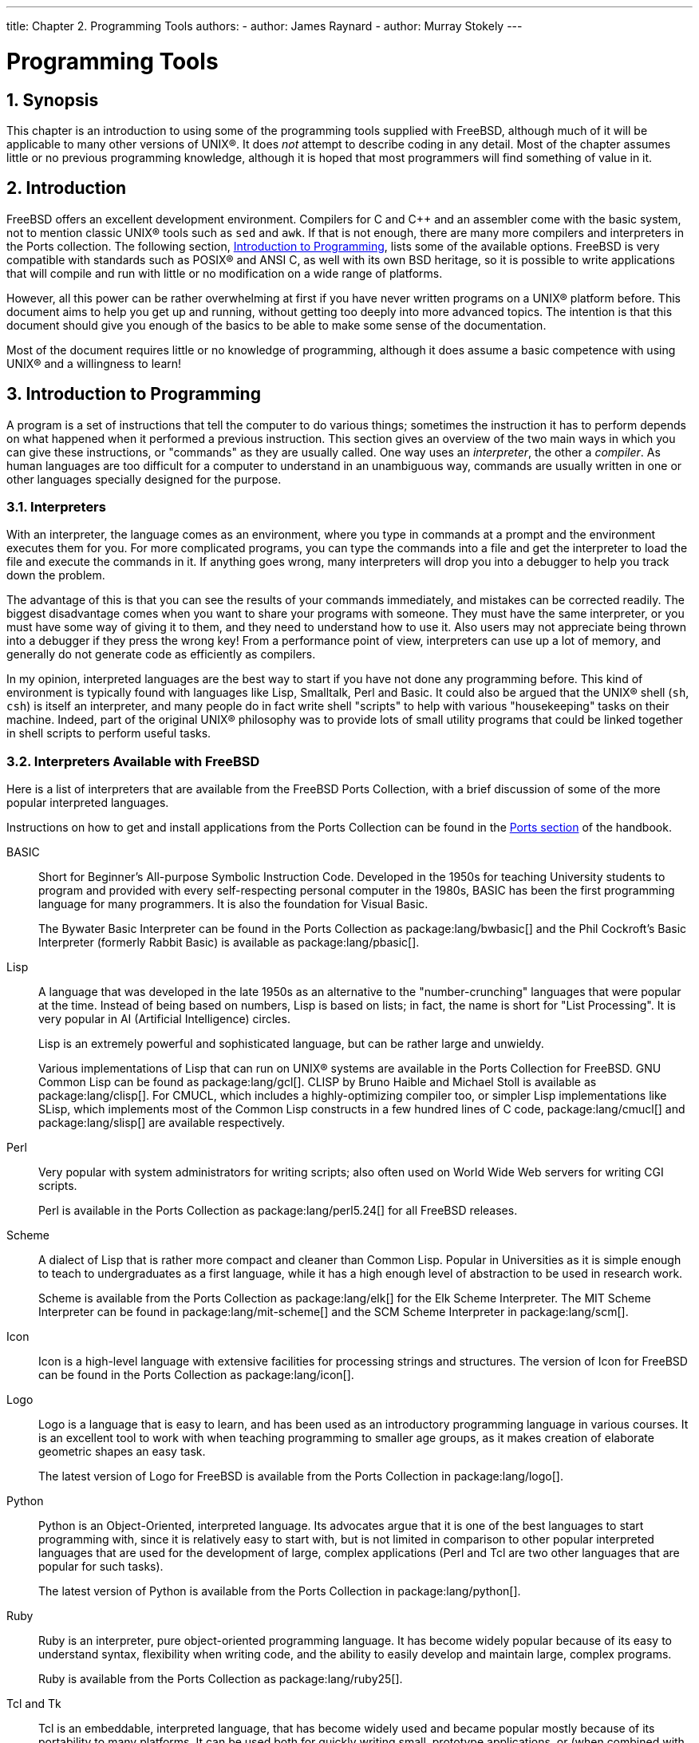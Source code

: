 ---
title: Chapter 2. Programming Tools
authors:
  - author: James Raynard
  - author: Murray Stokely
---

[[tools]]
= Programming Tools
:doctype: book
:toc: macro
:toclevels: 1
:icons: font
:sectnums:
:sectnumlevels: 5
:source-highlighter: rouge
:experimental:
:skip-front-matter:
:figure-caption: Figure
:xrefstyle: basic
:relfileprefix: ../
:outfilesuffix:

:c-plus-plus-command: c++
:clang-plus-plus-command: clang++

[[tools-synopsis]]
[.title]
== Synopsis

This chapter is an introduction to using some of the programming tools supplied with FreeBSD, although much of it will be applicable to many other versions of UNIX(R). It does _not_ attempt to describe coding in any detail. Most of the chapter assumes little or no previous programming knowledge, although it is hoped that most programmers will find something of value in it.

[[tools-intro]]
[.title]
== Introduction

FreeBSD offers an excellent development environment. Compilers for C and C++ and an assembler come with the basic system, not to mention classic UNIX(R) tools such as `sed` and `awk`. If that is not enough, there are many more compilers and interpreters in the Ports collection. The following section, <<tools-programming,Introduction to Programming>>, lists some of the available options. FreeBSD is very compatible with standards such as POSIX(R) and ANSI C, as well with its own BSD heritage, so it is possible to write applications that will compile and run with little or no modification on a wide range of platforms.

However, all this power can be rather overwhelming at first if you have never written programs on a UNIX(R) platform before. This document aims to help you get up and running, without getting too deeply into more advanced topics. The intention is that this document should give you enough of the basics to be able to make some sense of the documentation.

Most of the document requires little or no knowledge of programming, although it does assume a basic competence with using UNIX(R) and a willingness to learn!

[[tools-programming]]
[.title]
== Introduction to Programming

A program is a set of instructions that tell the computer to do various things; sometimes the instruction it has to perform depends on what happened when it performed a previous instruction. This section gives an overview of the two main ways in which you can give these instructions, or "commands" as they are usually called. One way uses an _interpreter_, the other a _compiler_. As human languages are too difficult for a computer to understand in an unambiguous way, commands are usually written in one or other languages specially designed for the purpose.

[.title]
=== Interpreters

With an interpreter, the language comes as an environment, where you type in commands at a prompt and the environment executes them for you. For more complicated programs, you can type the commands into a file and get the interpreter to load the file and execute the commands in it. If anything goes wrong, many interpreters will drop you into a debugger to help you track down the problem.

The advantage of this is that you can see the results of your commands immediately, and mistakes can be corrected readily. The biggest disadvantage comes when you want to share your programs with someone. They must have the same interpreter, or you must have some way of giving it to them, and they need to understand how to use it. Also users may not appreciate being thrown into a debugger if they press the wrong key! From a performance point of view, interpreters can use up a lot of memory, and generally do not generate code as efficiently as compilers.

In my opinion, interpreted languages are the best way to start if you have not done any programming before. This kind of environment is typically found with languages like Lisp, Smalltalk, Perl and Basic. It could also be argued that the UNIX(R) shell (`sh`, `csh`) is itself an interpreter, and many people do in fact write shell "scripts" to help with various "housekeeping" tasks on their machine. Indeed, part of the original UNIX(R) philosophy was to provide lots of small utility programs that could be linked together in shell scripts to perform useful tasks.

[.title]
=== Interpreters Available with FreeBSD

Here is a list of interpreters that are available from the FreeBSD Ports Collection, with a brief discussion of some of the more popular interpreted languages.

Instructions on how to get and install applications from the Ports Collection can be found in the link:{handbook}#ports-using/[Ports section] of the handbook.

BASIC::
Short for Beginner's All-purpose Symbolic Instruction Code. Developed in the 1950s for teaching University students to program and provided with every self-respecting personal computer in the 1980s, BASIC has been the first programming language for many programmers. It is also the foundation for Visual Basic.
+
The Bywater Basic Interpreter can be found in the Ports Collection as package:lang/bwbasic[] and the Phil Cockroft's Basic Interpreter (formerly Rabbit Basic) is available as package:lang/pbasic[].

Lisp::
A language that was developed in the late 1950s as an alternative to the "number-crunching" languages that were popular at the time. Instead of being based on numbers, Lisp is based on lists; in fact, the name is short for "List Processing". It is very popular in AI (Artificial Intelligence) circles.
+
Lisp is an extremely powerful and sophisticated language, but can be rather large and unwieldy.
+
Various implementations of Lisp that can run on UNIX(R) systems are available in the Ports Collection for FreeBSD. GNU Common Lisp can be found as package:lang/gcl[]. CLISP by Bruno Haible and Michael Stoll is available as package:lang/clisp[]. For CMUCL, which includes a highly-optimizing compiler too, or simpler Lisp implementations like SLisp, which implements most of the Common Lisp constructs in a few hundred lines of C code, package:lang/cmucl[] and package:lang/slisp[] are available respectively.

Perl::
Very popular with system administrators for writing scripts; also often used on World Wide Web servers for writing CGI scripts.
+
Perl is available in the Ports Collection as package:lang/perl5.24[] for all FreeBSD releases.

Scheme::
A dialect of Lisp that is rather more compact and cleaner than Common Lisp. Popular in Universities as it is simple enough to teach to undergraduates as a first language, while it has a high enough level of abstraction to be used in research work.
+
Scheme is available from the Ports Collection as package:lang/elk[] for the Elk Scheme Interpreter. The MIT Scheme Interpreter can be found in package:lang/mit-scheme[] and the SCM Scheme Interpreter in package:lang/scm[].

Icon::
Icon is a high-level language with extensive facilities for processing strings and structures. The version of Icon for FreeBSD can be found in the Ports Collection as package:lang/icon[].

Logo::
Logo is a language that is easy to learn, and has been used as an introductory programming language in various courses. It is an excellent tool to work with when teaching programming to smaller age groups, as it makes creation of elaborate geometric shapes an easy task.
+
The latest version of Logo for FreeBSD is available from the Ports Collection in package:lang/logo[].

Python::
Python is an Object-Oriented, interpreted language. Its advocates argue that it is one of the best languages to start programming with, since it is relatively easy to start with, but is not limited in comparison to other popular interpreted languages that are used for the development of large, complex applications (Perl and Tcl are two other languages that are popular for such tasks).
+
The latest version of Python is available from the Ports Collection in package:lang/python[].

Ruby::
Ruby is an interpreter, pure object-oriented programming language. It has become widely popular because of its easy to understand syntax, flexibility when writing code, and the ability to easily develop and maintain large, complex programs.
+
Ruby is available from the Ports Collection as package:lang/ruby25[].

Tcl and Tk::
Tcl is an embeddable, interpreted language, that has become widely used and became popular mostly because of its portability to many platforms. It can be used both for quickly writing small, prototype applications, or (when combined with Tk, a GUI toolkit) fully-fledged, featureful programs.
+
Various versions of Tcl are available as ports for FreeBSD. The latest version, Tcl 8.5, can be found in package:lang/tcl87[].

[.title]
=== Compilers

Compilers are rather different. First of all, you write your code in a file (or files) using an editor. You then run the compiler and see if it accepts your program. If it did not compile, grit your teeth and go back to the editor; if it did compile and gave you a program, you can run it either at a shell command prompt or in a debugger to see if it works properly.footnote:[If you run it in the shell, you may get a core dump.]

Obviously, this is not quite as direct as using an interpreter. However it allows you to do a lot of things which are very difficult or even impossible with an interpreter, such as writing code which interacts closely with the operating system-or even writing your own operating system! It is also useful if you need to write very efficient code, as the compiler can take its time and optimize the code, which would not be acceptable in an interpreter. Moreover, distributing a program written for a compiler is usually more straightforward than one written for an interpreter-you can just give them a copy of the executable, assuming they have the same operating system as you.

As the edit-compile-run-debug cycle is rather tedious when using separate programs, many commercial compiler makers have produced Integrated Development Environments (IDEs for short). FreeBSD does not include an IDE in the base system, but package:devel/kdevelop[] is available in the Ports Collection and many use Emacs for this purpose. Using Emacs as an IDE is discussed in <<emacs>>.

[[tools-compiling]]
[.title]
== Compiling with `cc`

This section deals with the gcc and clang compilers for C and C++, since they come with the FreeBSD base system. Starting with FreeBSD 10.X `clang` is installed as `cc`. The details of producing a program with an interpreter vary considerably between interpreters, and are usually well covered in the documentation and on-line help for the interpreter.

Once you have written your masterpiece, the next step is to convert it into something that will (hopefully!) run on FreeBSD. This usually involves several steps, each of which is done by a separate program.

[.procedure]
. Pre-process your source code to remove comments and do other tricks like expanding macros in C.
. Check the syntax of your code to see if you have obeyed the rules of the language. If you have not, it will complain!
. Convert the source code into assembly language-this is very close to machine code, but still understandable by humans. Allegedly.
. Convert the assembly language into machine code-yep, we are talking bits and bytes, ones and zeros here.
. Check that you have used things like functions and global variables in a consistent way. For example, if you have called a non-existent function, it will complain.
. If you are trying to produce an executable from several source code files, work out how to fit them all together.
. Work out how to produce something that the system's run-time loader will be able to load into memory and run.
. Finally, write the executable on the filesystem.

The word _compiling_ is often used to refer to just steps 1 to 4-the others are referred to as _linking_. Sometimes step 1 is referred to as _pre-processing_ and steps 3-4 as _assembling_.

Fortunately, almost all this detail is hidden from you, as `cc` is a front end that manages calling all these programs with the right arguments for you; simply typing

[source,bash]
....
% cc foobar.c
....

will cause [.filename]#foobar.c# to be compiled by all the steps above. If you have more than one file to compile, just do something like

[source,bash]
....
% cc foo.c bar.c
....

Note that the syntax checking is just that-checking the syntax. It will not check for any logical mistakes you may have made, like putting the program into an infinite loop, or using a bubble sort when you meant to use a binary sort.footnote:[In case you did not know, a binary sort is an efficient way of sorting things into order and a bubble sort is not.]

There are lots and lots of options for `cc`, which are all in the manual page. Here are a few of the most important ones, with examples of how to use them.

`-o _filename_`::
The output name of the file. If you do not use this option, `cc` will produce an executable called [.filename]#a.out#.footnote:[The reasons for this are buried in the mists of history.]
+
[source,bash]
....
% cc foobar.c               executable is a.out
% cc -o foobar foobar.c     executable is foobar
....

`-c`::
Just compile the file, do not link it. Useful for toy programs where you just want to check the syntax, or if you are using a [.filename]#Makefile#.
+
[source,bash]
....
% cc -c foobar.c
....
+
This will produce an _object file_ (not an executable) called [.filename]#foobar.o#. This can be linked together with other object files into an executable.

`-g`::
Create a debug version of the executable. This makes the compiler put information into the executable about which line of which source file corresponds to which function call. A debugger can use this information to show the source code as you step through the program, which is _very_ useful; the disadvantage is that all this extra information makes the program much bigger. Normally, you compile with `-g` while you are developing a program and then compile a "release version" without `-g` when you are satisfied it works properly.
+

[source,bash]
....
% cc -g foobar.c
....
+
This will produce a debug version of the program. footnote:[Note, we did not use the -o flag to specify the executable name, so we will get an executable called a.out. Producing a debug version called foobar is left as an exercise for the reader!]

`-O`::
Create an optimized version of the executable. The compiler performs various clever tricks to try to produce an executable that runs faster than normal. You can add a number after the `-O` to specify a higher level of optimization, but this often exposes bugs in the compiler's optimizer.
+
[source,bash]
....
% cc -O -o foobar foobar.c
....
+
This will produce an optimized version of [.filename]#foobar#.

The following three flags will force `cc` to check that your code complies to the relevant international standard, often referred to as the ANSI standard, though strictly speaking it is an ISO standard.

`-Wall`::
Enable all the warnings which the authors of `cc` believe are worthwhile. Despite the name, it will not enable all the warnings `cc` is capable of.

`-ansi`::
Turn off most, but not all, of the non-ANSI C features provided by `cc`. Despite the name, it does not guarantee strictly that your code will comply to the standard.

`-pedantic`::
Turn off _all_ ``cc``'s non-ANSI C features.

Without these flags, `cc` will allow you to use some of its non-standard extensions to the standard. Some of these are very useful, but will not work with other compilers-in fact, one of the main aims of the standard is to allow people to write code that will work with any compiler on any system. This is known as _portable code_.

Generally, you should try to make your code as portable as possible, as otherwise you may have to completely rewrite the program later to get it to work somewhere else-and who knows what you may be using in a few years time?

[source,bash]
....
% cc -Wall -ansi -pedantic -o foobar foobar.c
....

This will produce an executable [.filename]#foobar# after checking [.filename]#foobar.c# for standard compliance.

`-l__library__`::
Specify a function library to be used at link time.
+
The most common example of this is when compiling a program that uses some of the mathematical functions in C. Unlike most other platforms, these are in a separate library from the standard C one and you have to tell the compiler to add it.
+
The rule is that if the library is called [.filename]#libsomething.a#, you give `cc` the argument `-l__something__`. For example, the math library is [.filename]#libm.a#, so you give `cc` the argument `-lm`. A common "gotcha" with the math library is that it has to be the last library on the command line.
+
[source,bash]
....
% cc -o foobar foobar.c -lm
....
+
This will link the math library functions into [.filename]#foobar#.
+
If you are compiling C++ code, use {c-plus-plus-command}. {c-plus-plus-command} can also be invoked as {clang-plus-plus-command} on FreeBSD.
+
[source,bash]
....
% c++ -o foobar foobar.cc
....
+
This will both produce an executable [.filename]#foobar# from the C++ source file [.filename]#foobar.cc#.

[.title]
=== Common `cc` Queries and Problems

==== I am trying to write a program which uses the sin() function and I get an error like this. What does it mean?

[source,bash]
....
/var/tmp/cc0143941.o: Undefined symbol `_sin' referenced from text segment
....

When using mathematical functions like `sin()`, you have to tell `cc` to link in the math library, like so:

[source,bash]
....
% cc -o foobar foobar.c -lm
....

==== All right, I wrote this simple program to practice using -lm. All it does is raise 2.1 to the power of 6.

[.programlisting]
....
#include <stdio.h>

int main() {
	float f;

	f = pow(2.1, 6);
	printf("2.1 ^ 6 = %f\n", f);
	return 0;
}
....

and I compiled it as:

[source,bash]
....
% cc temp.c -lm
....

like you said I should, but I get this when I run it:

[source,bash]
....
% ./a.out
2.1 ^ 6 = 1023.000000
....

This is not the right answer! What is going on?

When the compiler sees you call a function, it checks if it has already seen a prototype for it. If it has not, it assumes the function returns an int, which is definitely not what you want here.

==== So how do I fix this?

The prototypes for the mathematical functions are in [.filename]#math.h#. If you include this file, the compiler will be able to find the prototype and it will stop doing strange things to your calculation!

[.programlisting]
....
#include <math.h>
#include <stdio.h>

int main() {
...
....

After recompiling it as you did before, run it:

[source,bash]
....
% ./a.out
2.1 ^ 6 = 85.766121
....

If you are using any of the mathematical functions, _always_ include [.filename]#math.h# and remember to link in the math library.

==== I compiled a file called foobar.c and I cannot find an executable called foobar. Where has it gone?

Remember, `cc` will call the executable [.filename]#a.out# unless you tell it differently. Use the `-o _filename_` option:

[source,bash]
....
% cc -o foobar foobar.c
....

==== OK, I have an executable called foobar, I can see it when I run ls, but when I type in foobar at the command prompt it tells me there is no such file. Why can it not find it?

Unlike MS-DOS(R), UNIX(R) does not look in the current directory when it is trying to find out which executable you want it to run, unless you tell it to. Type `./foobar`, which means "run the file called [.filename]#foobar# in the current directory."

=== I called my executable test, but nothing happens when I run it. What is going on?

Most UNIX(R) systems have a program called `test` in [.filename]#/usr/bin# and the shell is picking that one up before it gets to checking the current directory. Either type:

[source,bash]
....
% ./test
....

or choose a better name for your program!

==== I compiled my program and it seemed to run all right at first, then there was an error and it said something about core dumped. What does that mean?

The name _core dump_ dates back to the very early days of UNIX(R), when the machines used core memory for storing data. Basically, if the program failed under certain conditions, the system would write the contents of core memory to disk in a file called [.filename]#core#, which the programmer could then pore over to find out what went wrong.

==== Fascinating stuff, but what I am supposed to do now?

Use a debugger to analyze the core (see <<debugging>>).

==== When my program dumped core, it said something about a segmentation fault. What is that?

This basically means that your program tried to perform some sort of illegal operation on memory; UNIX(R) is designed to protect the operating system and other programs from rogue programs.

Common causes for this are:

* Trying to write to a NULL pointer, eg
+
[.programlisting]
....
char *foo = NULL;
strcpy(foo, "bang!");
....

* Using a pointer that has not been initialized, eg
+
[.programlisting]
....
char *foo;
strcpy(foo, "bang!");
....
+ 
The pointer will have some random value that, with luck, will point into an area of memory that is not available to your program and the kernel will kill your program before it can do any damage. If you are unlucky, it will point somewhere inside your own program and corrupt one of your data structures, causing the program to fail mysteriously.
* Trying to access past the end of an array, eg
+
[.programlisting]
....
int bar[20];
bar[27] = 6;
....

* Trying to store something in read-only memory, eg
+
[.programlisting]
....
char *foo = "My string";
strcpy(foo, "bang!");
....
+ 
UNIX(R) compilers often put string literals like `"My string"` into read-only areas of memory.
* Doing naughty things with `malloc()` and `free()`, eg
+
[.programlisting]
....
char bar[80];
free(bar);
....
+ 
or
+
[.programlisting]
....
char *foo = malloc(27);
free(foo);
free(foo);
....

Making one of these mistakes will not always lead to an error, but they are always bad practice. Some systems and compilers are more tolerant than others, which is why programs that ran well on one system can crash when you try them on an another.

==== Sometimes when I get a core dump it says bus error. It says in my UNIX(R) book that this means a hardware problem, but the computer still seems to be working. Is this true?

No, fortunately not (unless of course you really do have a hardware problem...). This is usually another way of saying that you accessed memory in a way you should not have.

==== This dumping core business sounds as though it could be quite useful, if I can make it happen when I want to. Can I do this, or do I have to wait until there is an error?

Yes, just go to another console or xterm, do

[source,bash]
....
% ps
....

to find out the process ID of your program, and do

[source,bash]
....
% kill -ABRT pid
....

where `_pid_` is the process ID you looked up.

This is useful if your program has got stuck in an infinite loop, for instance. If your program happens to trap SIGABRT, there are several other signals which have a similar effect.

Alternatively, you can create a core dump from inside your program, by calling the `abort()` function. See the manual page of man:abort[3] to learn more.

If you want to create a core dump from outside your program, but do not want the process to terminate, you can use the `gcore` program. See the manual page of man:gcore[1] for more information.

[[tools-make]]
[.title]
== Make

[.title]
=== What is `make`?

When you are working on a simple program with only one or two source files, typing in

[source,bash]
....
% cc file1.c file2.c
....

is not too bad, but it quickly becomes very tedious when there are several files-and it can take a while to compile, too.

One way to get around this is to use object files and only recompile the source file if the source code has changed. So we could have something like:

[source,bash]
....
% cc file1.o file2.o … file37.c …
....

if we had changed [.filename]#file37.c#, but not any of the others, since the last time we compiled. This may speed up the compilation quite a bit, but does not solve the typing problem.

Or we could write a shell script to solve the typing problem, but it would have to re-compile everything, making it very inefficient on a large project.

What happens if we have hundreds of source files lying about? What if we are working in a team with other people who forget to tell us when they have changed one of their source files that we use?

Perhaps we could put the two solutions together and write something like a shell script that would contain some kind of magic rule saying when a source file needs compiling. Now all we need now is a program that can understand these rules, as it is a bit too complicated for the shell.

This program is called `make`. It reads in a file, called a _makefile_, that tells it how different files depend on each other, and works out which files need to be re-compiled and which ones do not. For example, a rule could say something like "if [.filename]#fromboz.o# is older than [.filename]#fromboz.c#, that means someone must have changed [.filename]#fromboz.c#, so it needs to be re-compiled." The makefile also has rules telling make _how_ to re-compile the source file, making it a much more powerful tool.

Makefiles are typically kept in the same directory as the source they apply to, and can be called [.filename]#makefile#, [.filename]#Makefile# or [.filename]#MAKEFILE#. Most programmers use the name [.filename]#Makefile#, as this puts it near the top of a directory listing, where it can easily be seen.footnote:[They do not use the MAKEFILE form as block capitals are often used for documentation files like README.]

[.title]
=== Example of Using `make`

Here is a very simple make file:

[.programlisting]
....
foo: foo.c
	cc -o foo foo.c
....

It consists of two lines, a dependency line and a creation line.

The dependency line here consists of the name of the program (known as the _target_), followed by a colon, then whitespace, then the name of the source file. When `make` reads this line, it looks to see if [.filename]#foo# exists; if it exists, it compares the time [.filename]#foo# was last modified to the time [.filename]#foo.c# was last modified. If [.filename]#foo# does not exist, or is older than [.filename]#foo.c#, it then looks at the creation line to find out what to do. In other words, this is the rule for working out when [.filename]#foo.c# needs to be re-compiled.

The creation line starts with a tab (press kbd:[tab]) and then the command you would type to create [.filename]#foo# if you were doing it at a command prompt. If [.filename]#foo# is out of date, or does not exist, `make` then executes this command to create it. In other words, this is the rule which tells make how to re-compile [.filename]#foo.c#.

So, when you type `make`, it will make sure that [.filename]#foo# is up to date with respect to your latest changes to [.filename]#foo.c#. This principle can be extended to [.filename]#Makefile#'s with hundreds of targets-in fact, on FreeBSD, it is possible to compile the entire operating system just by typing `make world` in the appropriate directory!

Another useful property of makefiles is that the targets do not have to be programs. For instance, we could have a make file that looks like this:

[.programlisting]
....
foo: foo.c
	cc -o foo foo.c

install:
	cp foo /home/me
....

We can tell make which target we want to make by typing:

[source,bash]
....
% make target
....

`make` will then only look at that target and ignore any others. For example, if we type `make foo` with the makefile above, make will ignore the `install` target.

If we just type `make` on its own, make will always look at the first target and then stop without looking at any others. So if we typed `make` here, it will just go to the `foo` target, re-compile [.filename]#foo# if necessary, and then stop without going on to the `install` target.

Notice that the `install` target does not actually depend on anything! This means that the command on the following line is always executed when we try to make that target by typing `make install`. In this case, it will copy [.filename]#foo# into the user's home directory. This is often used by application makefiles, so that the application can be installed in the correct directory when it has been correctly compiled.

This is a slightly confusing subject to try to explain. If you do not quite understand how `make` works, the best thing to do is to write a simple program like "hello world" and a make file like the one above and experiment. Then progress to using more than one source file, or having the source file include a header file. `touch` is very useful here-it changes the date on a file without you having to edit it.

[.title]
=== Make and include-files

C code often starts with a list of files to include, for example stdio.h. Some of these files are system-include files, some of them are from the project you are now working on:

[.programlisting]
....
#include <stdio.h>
#include "foo.h"

int main(....
....

To make sure that this file is recompiled the moment [.filename]#foo.h# is changed, you have to add it in your [.filename]#Makefile#:

[.programlisting]
....
foo: foo.c foo.h
....

The moment your project is getting bigger and you have more and more own include-files to maintain, it will be a pain to keep track of all include files and the files which are depending on it. If you change an include-file but forget to recompile all the files which are depending on it, the results will be devastating. `clang` has an option to analyze your files and to produce a list of include-files and their dependencies: `-MM`.

If you add this to your Makefile:

[.programlisting]
....
depend:
	cc -E -MM *.c > .depend
....

and run `make depend`, the file [.filename]#.depend# will appear with a list of object-files, C-files and the include-files:

[.programlisting]
....
foo.o: foo.c foo.h
....

If you change [.filename]#foo.h#, next time you run `make` all files depending on [.filename]#foo.h# will be recompiled.

Do not forget to run `make depend` each time you add an include-file to one of your files.

[.title]
=== FreeBSD Makefiles

Makefiles can be rather complicated to write. Fortunately, BSD-based systems like FreeBSD come with some very powerful ones as part of the system. One very good example of this is the FreeBSD ports system. Here is the essential part of a typical ports [.filename]#Makefile#:

[.programlisting]
....
MASTER_SITES=   ftp://freefall.cdrom.com/pub/FreeBSD/LOCAL_PORTS/
DISTFILES=      scheme-microcode+dist-7.3-freebsd.tgz

.include <bsd.port.mk>
....

Now, if we go to the directory for this port and type `make`, the following happens:

[.procedure]
. A check is made to see if the source code for this port is already on the system.
. If it is not, an FTP connection to the URL in MASTER_SITES is set up to download the source.
. The checksum for the source is calculated and compared it with one for a known, good, copy of the source. This is to make sure that the source was not corrupted while in transit.
. Any changes required to make the source work on FreeBSD are applied-this is known as _patching_.
. Any special configuration needed for the source is done. (Many UNIX(R) program distributions try to work out which version of UNIX(R) they are being compiled on and which optional UNIX(R) features are present-this is where they are given the information in the FreeBSD ports scenario).
. The source code for the program is compiled. In effect, we change to the directory where the source was unpacked and do `make`-the program's own make file has the necessary information to build the program.
. We now have a compiled version of the program. If we wish, we can test it now; when we feel confident about the program, we can type `make install`. This will cause the program and any supporting files it needs to be copied into the correct location; an entry is also made into a `package database`, so that the port can easily be uninstalled later if we change our mind about it.

Now I think you will agree that is rather impressive for a four line script!

The secret lies in the last line, which tells `make` to look in the system makefile called [.filename]#bsd.port.mk#. It is easy to overlook this line, but this is where all the clever stuff comes from-someone has written a makefile that tells `make` to do all the things above (plus a couple of other things I did not mention, including handling any errors that may occur) and anyone can get access to that just by putting a single line in their own make file!

If you want to have a look at these system makefiles, they are in [.filename]#/usr/share/mk#, but it is probably best to wait until you have had a bit of practice with makefiles, as they are very complicated (and if you do look at them, make sure you have a flask of strong coffee handy!)

[.title]
=== More Advanced Uses of `make`

`Make` is a very powerful tool, and can do much more than the simple example above shows. Unfortunately, there are several different versions of `make`, and they all differ considerably. The best way to learn what they can do is probably to read the documentation-hopefully this introduction will have given you a base from which you can do this.

The version of make that comes with FreeBSD is the Berkeley make; there is a tutorial for it in [.filename]#/usr/share/doc/psd/12.make#. To view it, do

[source,bash]
....
% zmore paper.ascii.gz
....

in that directory.

Many applications in the ports use GNU make, which has a very good set of "info" pages. If you have installed any of these ports, GNU make will automatically have been installed as `gmake`. It is also available as a port and package in its own right.

To view the info pages for GNU make, you will have to edit [.filename]#dir# in the [.filename]#/usr/local/info# directory to add an entry for it. This involves adding a line like

[.programlisting]
....
 * Make: (make).                 The GNU Make utility.
....

to the file. Once you have done this, you can type `info` and then select [.guimenuitem]#make# from the menu (or in Emacs, do `C-h i`).

[[debugging]]
[.title]
== Debugging

[.title]
=== Introduction to Available Debuggers

Using a debugger allows running the program under more controlled circumstances. Typically, it is possible to step through the program a line at a time, inspect the value of variables, change them, tell the debugger to run up to a certain point and then stop, and so on. It is also possible to attach to a program that is already running, or load a core file to investigate why the program crashed. It is even possible to debug the kernel, though that is a little trickier than the user applications we will be discussing in this section.

This section is intended to be a quick introduction to using debuggers and does not cover specialized topics such as debugging the kernel. For more information about that, refer to <<kerneldebug>>.

The standard debugger supplied with FreeBSD {rel121-current} is called `lldb` (LLVM debugger). As it is part of the standard installation for that release, there is no need to do anything special to use it. It has good command help, accessible via the `help` command, as well as https://lldb.llvm.org/[a web tutorial and documentation].

[.note]
====
[.admontitle]*Note:* +

The `lldb` command is available for FreeBSD {rel113-current} link:{handbook}#ports-using/[from ports or packages] as package:devel/llvm[]. This will install the default version of lldb (currently 9.0).
====

The other debugger available with FreeBSD is called `gdb` (GNU debugger). Unlike lldb, it is not installed by default on FreeBSD {rel121-current}; to use it, link:{handbook}#ports-using/[install] package:devel/gdb[] from ports or packages. The version installed by default on FreeBSD {rel113-current} is old; instead, install package:devel/gdb[] there as well. It has quite good on-line help, as well as a set of info pages.

Which one to use is largely a matter of taste. If familiar with one only, use that one. People familiar with neither or both but wanting to use one from inside Emacs will need to use `gdb` as `lldb` is unsupported by Emacs. Otherwise, try both and see which one you prefer.

[.title]
=== Using lldb

[.title]
==== Starting lldb

Start up lldb by typing

[source,bash]
....
% lldb -- progname
....

[.title]
==== Running a Program with lldb

Compile the program with `-g` to get the most out of using `lldb`. It will work without, but will only display the name of the function currently running, instead of the source code. If it displays a line like:

[source,bash]
....
Breakpoint 1: where = temp`main, address = …
....

(without an indication of source code filename and line number) when setting a breakpoint, this means that the program was not compiled with `-g`.

[.tip]
====
[.admontitle]*Tip:* +

Most `lldb` commands have shorter forms that can be used instead. The longer forms are used here for clarity.
====

At the `lldb` prompt, type `breakpoint set -n main`. This will tell the debugger not to display the preliminary set-up code in the program being run and to stop execution at the beginning of the program's code. Now type `process launch` to actually start the program- it will start at the beginning of the set-up code and then get stopped by the debugger when it calls `main()`.

To step through the program a line at a time, type `thread step-over`. When the program gets to a function call, step into it by typing `thread step-in`. Once in a function call, return from it by typing `thread step-out` or use `up` and `down` to take a quick look at the caller.

Here is a simple example of how to spot a mistake in a program with `lldb`. This is our program (with a deliberate mistake):

[.programlisting]
....
#include <stdio.h>

int bazz(int anint);

main() {
	int i;

	printf("This is my program\n");
	bazz(i);
	return 0;
}

int bazz(int anint) {
	printf("You gave me %d\n", anint);
	return anint;
}
....

This program sets i to be `5` and passes it to a function `bazz()` which prints out the number we gave it.

Compiling and running the program displays

[source,bash]
....
% cc -g -o temp temp.c
% ./temp
This is my program
anint = -5360
....

That is not what was expected! Time to see what is going on!

[source,bash]
....
% lldb -- temp
(lldb) target create "temp"
Current executable set to 'temp' (x86_64).
(lldb) breakpoint set -n main				Skip the set-up code
Breakpoint 1: where = temp`main + 15 at temp.c:8:2, address = 0x00000000002012ef	lldb puts breakpoint at main()
(lldb) process launch					Run as far as main()
Process 9992 launching
Process 9992 launched: '/home/pauamma/tmp/temp' (x86_64)	Program starts running

Process 9992 stopped
* thread #1, name = 'temp', stop reason = breakpoint 1.1	lldb stops at main()
    frame #0: 0x00000000002012ef temp`main at temp.c:8:2
   5	main() {
   6		int i;
   7
-> 8		printf("This is my program\n");			Indicates the line where it stopped
   9		bazz(i);
   10		return 0;
   11	}
(lldb) thread step-over			Go to next line
This is my program						Program prints out
Process 9992 stopped
* thread #1, name = 'temp', stop reason = step over
    frame #0: 0x0000000000201300 temp`main at temp.c:9:7
   6		int i;
   7
   8		printf("This is my program\n");
-> 9		bazz(i);
   10		return 0;
   11	}
   12
(lldb) thread step-in			step into bazz()
Process 9992 stopped
* thread #1, name = 'temp', stop reason = step in
    frame #0: 0x000000000020132b temp`bazz(anint=-5360) at temp.c:14:29	lldb displays stack frame
   11	}
   12
   13	int bazz(int anint) {
-> 14		printf("You gave me %d\n", anint);
   15		return anint;
   16	}
(lldb)
....

Hang on a minute! How did anint get to be `-5360`? Was it not set to `5` in `main()`? Let us move up to `main()` and have a look.

[source,bash]
....
(lldb) up		Move up call stack
frame #1: 0x000000000020130b temp`main at temp.c:9:2		lldb displays stack frame
   6		int i;
   7
   8		printf("This is my program\n");
-> 9		bazz(i);
   10		return 0;
   11	}
   12
(lldb) frame variable i			Show us the value of i
(int) i = -5360							lldb displays -5360
....

Oh dear! Looking at the code, we forgot to initialize i. We meant to put

[.programlisting]
....
...
main() {
	int i;

	i = 5;
	printf("This is my program\n");
...
....

but we left the `i=5;` line out. As we did not initialize i, it had whatever number happened to be in that area of memory when the program ran, which in this case happened to be `-5360`.

[.note]
====
[.admontitle]*Note:* +

The `lldb` command displays the stack frame every time we go into or out of a function, even if we are using `up` and `down` to move around the call stack. This shows the name of the function and the values of its arguments, which helps us keep track of where we are and what is going on. (The stack is a storage area where the program stores information about the arguments passed to functions and where to go when it returns from a function call.)
====

[.title]
==== Examining a Core File with lldb

A core file is basically a file which contains the complete state of the process when it crashed. In "the good old days", programmers had to print out hex listings of core files and sweat over machine code manuals, but now life is a bit easier. Incidentally, under FreeBSD and other 4.4BSD systems, a core file is called [.filename]#progname.core# instead of just [.filename]#core#, to make it clearer which program a core file belongs to.

To examine a core file, specify the name of the core file in addition to the program itself. Instead of starting up `lldb` in the usual way, type `lldb -c _progname_.core -- _progname_`

The debugger will display something like this:

[source,bash,subs="verbatim,quotes"]
....
% lldb -c [.filename]#progname.core# -- [.filename]#progname#
(lldb) target create "[.filename]#progname#" --core "[.filename]#progname#.core"
Core file '/home/pauamma/tmp/[.filename]#progname.core#' (x86_64) was loaded.
(lldb)
....

In this case, the program was called [.filename]#progname#, so the core file is called [.filename]#progname.core#. The debugger does not display why the program crashed or where. For this, use `thread backtrace all`. This will also show how the function where the program dumped core was called.

[source,bash,subs="verbatim,quotes"]
....
(lldb) thread backtrace all
* thread #1, name = 'progname', stop reason = signal SIGSEGV
  * frame #0: 0x0000000000201347 progname`bazz(anint=5) at temp2.c:17:10
    frame #1: 0x0000000000201312 progname`main at temp2.c:10:2
    frame #2: 0x000000000020110f progname`_start(ap=<unavailable>, cleanup=<unavailable>) at crt1.c:76:7
(lldb)
....

`SIGSEGV` indicates that the program tried to access memory (run code or read/write data usually) at a location that does not belong to it, but does not give any specifics. For that, look at the source code at line 10 of file temp2.c, in `bazz()`. The backtrace also says that in this case, `bazz()` was called from `main()`.

[.title]
==== Attaching to a Running Program with lldb

One of the neatest features about `lldb` is that it can attach to a program that is already running. Of course, that requires sufficient permissions to do so. A common problem is stepping through a program that forks and wanting to trace the child, but the debugger will only trace the parent.

To do that, start up another `lldb`, use `ps` to find the process ID for the child, and do

[source,bash]
....
(lldb) process attach -p pid
....

in `lldb`, and then debug as usual.

For that to work well, the code that calls `fork` to create the child needs to do something like the following (courtesy of the `gdb` info pages):

[.programlisting]
....
...
if ((pid = fork()) < 0)		/* _Always_ check this */
	error();
else if (pid == 0) {		/* child */
	int PauseMode = 1;

	while (PauseMode)
		sleep(10);	/* Wait until someone attaches to us */
	...
} else {			/* parent */
	...
....

Now all that is needed is to attach to the child, set PauseMode to `0` with `expr PauseMode = 0` and wait for the `sleep()` call to return.

[.title]
=== Using gdb

[.title]
==== Starting gdb

Start up gdb by typing

[source,bash]
....
% gdb progname
....

although many people prefer to run it inside Emacs. To do this, type:

[source,bash]
....
 M-x gdb RET progname RET
....

Finally, for those finding its text-based command-prompt style off-putting, there is a graphical front-end for it (package:devel/xxgdb[]) in the Ports Collection.

[.title]
==== Running a Program with gdb

Compile the program with `-g` to get the most out of using `gdb`. It will work without, but will only display the name of the function currently running, instead of the source code. A line like:

[source,bash]
....
... (no debugging symbols found) ...
....

when `gdb` starts up means that the program was not compiled with `-g`.

At the `gdb` prompt, type `break main`. This will tell the debugger to skip the preliminary set-up code in the program being run and to stop execution at the beginning of the program's code. Now type `run` to start the program- it will start at the beginning of the set-up code and then get stopped by the debugger when it calls `main()`.

To step through the program a line at a time, press `n`. When at a function call, step into it by pressing `s`. Once in a function call, return from it by pressing `f`, or use `up` and `down` to take a quick look at the caller.

Here is a simple example of how to spot a mistake in a program with `gdb`. This is our program (with a deliberate mistake):

[.programlisting]
....
#include <stdio.h>

int bazz(int anint);

main() {
	int i;

	printf("This is my program\n");
	bazz(i);
	return 0;
}

int bazz(int anint) {
	printf("You gave me %d\n", anint);
	return anint;
}
....

This program sets i to be `5` and passes it to a function `bazz()` which prints out the number we gave it.

Compiling and running the program displays

[source,bash]
....
% cc -g -o temp temp.c
% ./temp
This is my program
anint = 4231
....

That was not what we expected! Time to see what is going on!

[source,bash]
....
% gdb temp
GDB is free software and you are welcome to distribute copies of it
 under certain conditions; type "show copying" to see the conditions.
There is absolutely no warranty for GDB; type "show warranty" for details.
GDB 4.13 (i386-unknown-freebsd), Copyright 1994 Free Software Foundation, Inc.
(gdb) break main				Skip the set-up code
Breakpoint 1 at 0x160f: file temp.c, line 9.	gdb puts breakpoint at main()
(gdb) run					Run as far as main()
Starting program: /home/james/tmp/temp		Program starts running

Breakpoint 1, main () at temp.c:9		gdb stops at main()
(gdb) n						Go to next line
This is my program				Program prints out
(gdb) s						step into bazz()
bazz (anint=4231) at temp.c:17			gdb displays stack frame
(gdb)
....

Hang on a minute! How did anint get to be `4231`? Was it not set to `5` in `main()`? Let us move up to `main()` and have a look.

[source,bash]
....
(gdb) up					Move up call stack
#1  0x1625 in main () at temp.c:11		gdb displays stack frame
(gdb) p i					Show us the value of i
$1 = 4231					gdb displays 4231
....

Oh dear! Looking at the code, we forgot to initialize i. We meant to put

[.programlisting]
....
...
main() {
	int i;

	i = 5;
	printf("This is my program\n");
...
....

but we left the `i=5;` line out. As we did not initialize i, it had whatever number happened to be in that area of memory when the program ran, which in this case happened to be `4231`.

[.note]
====
[.admontitle]*Note:* +

The `gdb` command displays the stack frame every time we go into or out of a function, even if we are using `up` and `down` to move around the call stack. This shows the name of the function and the values of its arguments, which helps us keep track of where we are and what is going on. (The stack is a storage area where the program stores information about the arguments passed to functions and where to go when it returns from a function call.)
====


[.title]
==== Examining a Core File with gdb

A core file is basically a file which contains the complete state of the process when it crashed. In "the good old days", programmers had to print out hex listings of core files and sweat over machine code manuals, but now life is a bit easier. Incidentally, under FreeBSD and other 4.4BSD systems, a core file is called [.filename]#progname.core# instead of just [.filename]#core#, to make it clearer which program a core file belongs to.

To examine a core file, start up `gdb` in the usual way. Instead of typing `break` or `run`, type

[source,bash]
....
(gdb) core progname.core
....

If the core file is not in the current directory, type `dir /path/to/core/file` first.

The debugger should display something like this:

[source,bash,subs="verbatim,quotes"]
....
% gdb [.filename]#progname#
GDB is free software and you are welcome to distribute copies of it
 under certain conditions; type "show copying" to see the conditions.
There is absolutely no warranty for GDB; type "show warranty" for details.
GDB 4.13 (i386-unknown-freebsd), Copyright 1994 Free Software Foundation, Inc.
(gdb) core [.filename]#progname.core#
Core was generated by `[.filename]#progname#'.
Program terminated with signal 11, Segmentation fault.
Cannot access memory at address 0x7020796d.
#0  0x164a in bazz (anint=0x5) at temp.c:17
(gdb)
....

In this case, the program was called [.filename]#progname#, so the core file is called [.filename]#progname.core#. We can see that the program crashed due to trying to access an area in memory that was not available to it in a function called `bazz`.

Sometimes it is useful to be able to see how a function was called, as the problem could have occurred a long way up the call stack in a complex program. `bt` causes `gdb` to print out a back-trace of the call stack:

[source,bash]
....
(gdb) bt
#0  0x164a in bazz (anint=0x5) at temp.c:17
#1  0xefbfd888 in end ()
#2  0x162c in main () at temp.c:11
(gdb)
....

The `end()` function is called when a program crashes; in this case, the `bazz()` function was called from `main()`.

[.title]
==== Attaching to a Running Program with gdb

One of the neatest features about `gdb` is that it can attach to a program that is already running. Of course, that requires sufficient permissions to do so. A common problem is stepping through a program that forks and wanting to trace the child, but the debugger will only trace the parent.

To do that, start up another `gdb`, use `ps` to find the process ID for the child, and do

[source,bash]
....
(gdb) attach pid
....

in `gdb`, and then debug as usual.

For that to work well, the code that calls `fork` to create the child needs to do something like the following (courtesy of the `gdb` info pages):

[.programlisting]
....
...
if ((pid = fork()) < 0)		/* _Always_ check this */
	error();
else if (pid == 0) {		/* child */
	int PauseMode = 1;

	while (PauseMode)
		sleep(10);	/* Wait until someone attaches to us */
	...
} else {			/* parent */
	...
....

Now all that is needed is to attach to the child, set PauseMode to `0`, and wait for the `sleep()` call to return!

[[emacs]]
[.title]
== Using Emacs as a Development Environment

[.title]
=== Emacs

Emacs is a highly customizable editor-indeed, it has been customized to the point where it is more like an operating system than an editor! Many developers and sysadmins do in fact spend practically all their time working inside Emacs, leaving it only to log out.

It is impossible even to summarize everything Emacs can do here, but here are some of the features of interest to developers:

* Very powerful editor, allowing search-and-replace on both strings and regular expressions (patterns), jumping to start/end of block expression, etc, etc.
* Pull-down menus and online help.
* Language-dependent syntax highlighting and indentation.
* Completely customizable.
* You can compile and debug programs within Emacs.
* On a compilation error, you can jump to the offending line of source code.
* Friendly-ish front-end to the `info` program used for reading GNU hypertext documentation, including the documentation on Emacs itself.
* Friendly front-end to `gdb`, allowing you to look at the source code as you step through your program.

And doubtless many more that have been overlooked.

Emacs can be installed on FreeBSD using the package:editors/emacs[] port.

Once it is installed, start it up and do `C-h t` to read an Emacs tutorial-that means hold down kbd:[control], press kbd:[h], let go of kbd:[control], and then press kbd:[t]. (Alternatively, you can use the mouse to select [.guimenuitem]#Emacs Tutorial# from the menu:Help[] menu.)

Although Emacs does have menus, it is well worth learning the key bindings, as it is much quicker when you are editing something to press a couple of keys than to try to find the mouse and then click on the right place. And, when you are talking to seasoned Emacs users, you will find they often casually throw around expressions like "`M-x replace-s RET foo RET bar RET`" so it is useful to know what they mean. And in any case, Emacs has far too many useful functions for them to all fit on the menu bars.

Fortunately, it is quite easy to pick up the key-bindings, as they are displayed next to the menu item. My advice is to use the menu item for, say, opening a file until you understand how it works and feel confident with it, then try doing C-x C-f. When you are happy with that, move on to another menu command.

If you cannot remember what a particular combination of keys does, select [.guimenuitem]#Describe Key# from the menu:Help[] menu and type it in-Emacs will tell you what it does. You can also use the [.guimenuitem]#Command Apropos# menu item to find out all the commands which contain a particular word in them, with the key binding next to it.

By the way, the expression above means hold down the kbd:[Meta] key, press kbd:[x], release the kbd:[Meta] key, type `replace-s` (short for `replace-string`-another feature of Emacs is that you can abbreviate commands), press the kbd:[return] key, type `foo` (the string you want replaced), press the kbd:[return] key, type bar (the string you want to replace `foo` with) and press kbd:[return] again. Emacs will then do the search-and-replace operation you have just requested.

If you are wondering what on earth kbd:[Meta] is, it is a special key that many UNIX(R) workstations have. Unfortunately, PC's do not have one, so it is usually kbd:[alt] (or if you are unlucky, the kbd:[escape] key).

Oh, and to get out of Emacs, do `C-x C-c` (that means hold down the kbd:[control] key, press kbd:[x], press kbd:[c] and release the kbd:[control] key). If you have any unsaved files open, Emacs will ask you if you want to save them. (Ignore the bit in the documentation where it says `C-z` is the usual way to leave Emacs-that leaves Emacs hanging around in the background, and is only really useful if you are on a system which does not have virtual terminals).

[.title]
=== Configuring Emacs

Emacs does many wonderful things; some of them are built in, some of them need to be configured.

Instead of using a proprietary macro language for configuration, Emacs uses a version of Lisp specially adapted for editors, known as Emacs Lisp. Working with Emacs Lisp can be quite helpful if you want to go on and learn something like Common Lisp. Emacs Lisp has many features of Common Lisp, although it is considerably smaller (and thus easier to master).

The best way to learn Emacs Lisp is to download the link:ftp://ftp.gnu.org/old-gnu/emacs/elisp-manual-19-2.4.tar.gz[Emacs Tutorial]

However, there is no need to actually know any Lisp to get started with configuring Emacs, as I have included a sample [.filename]#.emacs#, which should be enough to get you started. Just copy it into your home directory and restart Emacs if it is already running; it will read the commands from the file and (hopefully) give you a useful basic setup.

[.title]
=== A Sample [.filename]#.emacs#

Unfortunately, there is far too much here to explain it in detail; however there are one or two points worth mentioning.

* Everything beginning with a `;` is a comment and is ignored by Emacs.
* In the first line, the `-*- Emacs-Lisp -*-` is so that we can edit [.filename]#.emacs# itself within Emacs and get all the fancy features for editing Emacs Lisp. Emacs usually tries to guess this based on the filename, and may not get it right for [.filename]#.emacs#.
* The kbd:[tab] key is bound to an indentation function in some modes, so when you press the tab key, it will indent the current line of code. If you want to put a tab character in whatever you are writing, hold the kbd:[control] key down while you are pressing the kbd:[tab] key.
* This file supports syntax highlighting for C, C++, Perl, Lisp and Scheme, by guessing the language from the filename.
* Emacs already has a pre-defined function called `next-error`. In a compilation output window, this allows you to move from one compilation error to the next by doing `M-n`; we define a complementary function, `previous-error`, that allows you to go to a previous error by doing `M-p`. The nicest feature of all is that `C-c C-c` will open up the source file in which the error occurred and jump to the appropriate line.
* We enable Emacs's ability to act as a server, so that if you are doing something outside Emacs and you want to edit a file, you can just type in
+
[source,bash]
....
% emacsclient filename
....
+ 
and then you can edit the file in your Emacs!footnote:[Many Emacs users set their EDITOR environment to emacsclient so this happens every time they need to edit a file.]

.A Sample [.filename]#.emacs#
====
[.programlisting]
....
;; -*-Emacs-Lisp-*-

;; This file is designed to be re-evaled; use the variable first-time
;; to avoid any problems with this.
(defvar first-time t
  "Flag signifying this is the first time that .emacs has been evaled")

;; Meta
(global-set-key "\M- " 'set-mark-command)
(global-set-key "\M-\C-h" 'backward-kill-word)
(global-set-key "\M-\C-r" 'query-replace)
(global-set-key "\M-r" 'replace-string)
(global-set-key "\M-g" 'goto-line)
(global-set-key "\M-h" 'help-command)

;; Function keys
(global-set-key [f1] 'manual-entry)
(global-set-key [f2] 'info)
(global-set-key [f3] 'repeat-complex-command)
(global-set-key [f4] 'advertised-undo)
(global-set-key [f5] 'eval-current-buffer)
(global-set-key [f6] 'buffer-menu)
(global-set-key [f7] 'other-window)
(global-set-key [f8] 'find-file)
(global-set-key [f9] 'save-buffer)
(global-set-key [f10] 'next-error)
(global-set-key [f11] 'compile)
(global-set-key [f12] 'grep)
(global-set-key [C-f1] 'compile)
(global-set-key [C-f2] 'grep)
(global-set-key [C-f3] 'next-error)
(global-set-key [C-f4] 'previous-error)
(global-set-key [C-f5] 'display-faces)
(global-set-key [C-f8] 'dired)
(global-set-key [C-f10] 'kill-compilation)

;; Keypad bindings
(global-set-key [up] "\C-p")
(global-set-key [down] "\C-n")
(global-set-key [left] "\C-b")
(global-set-key [right] "\C-f")
(global-set-key [home] "\C-a")
(global-set-key [end] "\C-e")
(global-set-key [prior] "\M-v")
(global-set-key [next] "\C-v")
(global-set-key [C-up] "\M-\C-b")
(global-set-key [C-down] "\M-\C-f")
(global-set-key [C-left] "\M-b")
(global-set-key [C-right] "\M-f")
(global-set-key [C-home] "\M-<")
(global-set-key [C-end] "\M->")
(global-set-key [C-prior] "\M-<")
(global-set-key [C-next] "\M->")

;; Mouse
(global-set-key [mouse-3] 'imenu)

;; Misc
(global-set-key [C-tab] "\C-q\t")	; Control tab quotes a tab.
(setq backup-by-copying-when-mismatch t)

;; Treat 'y' or <CR> as yes, 'n' as no.
(fset 'yes-or-no-p 'y-or-n-p)
(define-key query-replace-map [return] 'act)
(define-key query-replace-map [?\C-m] 'act)

;; Load packages
(require 'desktop)
(require 'tar-mode)

;; Pretty diff mode
(autoload 'ediff-buffers "ediff" "Intelligent Emacs interface to diff" t)
(autoload 'ediff-files "ediff" "Intelligent Emacs interface to diff" t)
(autoload 'ediff-files-remote "ediff"
  "Intelligent Emacs interface to diff")

(if first-time
    (setq auto-mode-alist
	  (append '(("\\.cpp$" . c++-mode)
		    ("\\.hpp$" . c++-mode)
		    ("\\.lsp$" . lisp-mode)
		    ("\\.scm$" . scheme-mode)
		    ("\\.pl$" . perl-mode)
		    ) auto-mode-alist)))

;; Auto font lock mode
(defvar font-lock-auto-mode-list
  (list 'c-mode 'c++-mode 'c++-c-mode 'emacs-lisp-mode 'lisp-mode 'perl-mode 'scheme-mode)
  "List of modes to always start in font-lock-mode")

(defvar font-lock-mode-keyword-alist
  '((c++-c-mode . c-font-lock-keywords)
    (perl-mode . perl-font-lock-keywords))
  "Associations between modes and keywords")

(defun font-lock-auto-mode-select ()
  "Automatically select font-lock-mode if the current major mode is in font-lock-auto-mode-list"
  (if (memq major-mode font-lock-auto-mode-list)
      (progn
	(font-lock-mode t))
    )
  )

(global-set-key [M-f1] 'font-lock-fontify-buffer)

;; New dabbrev stuff
;(require 'new-dabbrev)
(setq dabbrev-always-check-other-buffers t)
(setq dabbrev-abbrev-char-regexp "\\sw\\|\\s_")
(add-hook 'emacs-lisp-mode-hook
	  '(lambda ()
	     (set (make-local-variable 'dabbrev-case-fold-search) nil)
	     (set (make-local-variable 'dabbrev-case-replace) nil)))
(add-hook 'c-mode-hook
	  '(lambda ()
	     (set (make-local-variable 'dabbrev-case-fold-search) nil)
	     (set (make-local-variable 'dabbrev-case-replace) nil)))
(add-hook 'text-mode-hook
	  '(lambda ()
	     (set (make-local-variable 'dabbrev-case-fold-search) t)
	     (set (make-local-variable 'dabbrev-case-replace) t)))

;; C++ and C mode...
(defun my-c++-mode-hook ()
  (setq tab-width 4)
  (define-key c++-mode-map "\C-m" 'reindent-then-newline-and-indent)
  (define-key c++-mode-map "\C-ce" 'c-comment-edit)
  (setq c++-auto-hungry-initial-state 'none)
  (setq c++-delete-function 'backward-delete-char)
  (setq c++-tab-always-indent t)
  (setq c-indent-level 4)
  (setq c-continued-statement-offset 4)
  (setq c++-empty-arglist-indent 4))

(defun my-c-mode-hook ()
  (setq tab-width 4)
  (define-key c-mode-map "\C-m" 'reindent-then-newline-and-indent)
  (define-key c-mode-map "\C-ce" 'c-comment-edit)
  (setq c-auto-hungry-initial-state 'none)
  (setq c-delete-function 'backward-delete-char)
  (setq c-tab-always-indent t)
;; BSD-ish indentation style
  (setq c-indent-level 4)
  (setq c-continued-statement-offset 4)
  (setq c-brace-offset -4)
  (setq c-argdecl-indent 0)
  (setq c-label-offset -4))

;; Perl mode
(defun my-perl-mode-hook ()
  (setq tab-width 4)
  (define-key c++-mode-map "\C-m" 'reindent-then-newline-and-indent)
  (setq perl-indent-level 4)
  (setq perl-continued-statement-offset 4))

;; Scheme mode...
(defun my-scheme-mode-hook ()
  (define-key scheme-mode-map "\C-m" 'reindent-then-newline-and-indent))

;; Emacs-Lisp mode...
(defun my-lisp-mode-hook ()
  (define-key lisp-mode-map "\C-m" 'reindent-then-newline-and-indent)
  (define-key lisp-mode-map "\C-i" 'lisp-indent-line)
  (define-key lisp-mode-map "\C-j" 'eval-print-last-sexp))

;; Add all of the hooks...
(add-hook 'c++-mode-hook 'my-c++-mode-hook)
(add-hook 'c-mode-hook 'my-c-mode-hook)
(add-hook 'scheme-mode-hook 'my-scheme-mode-hook)
(add-hook 'emacs-lisp-mode-hook 'my-lisp-mode-hook)
(add-hook 'lisp-mode-hook 'my-lisp-mode-hook)
(add-hook 'perl-mode-hook 'my-perl-mode-hook)

;; Complement to next-error
(defun previous-error (n)
  "Visit previous compilation error message and corresponding source code."
  (interactive "p")
  (next-error (- n)))

;; Misc...
(transient-mark-mode 1)
(setq mark-even-if-inactive t)
(setq visible-bell nil)
(setq next-line-add-newlines nil)
(setq compile-command "make")
(setq suggest-key-bindings nil)
(put 'eval-expression 'disabled nil)
(put 'narrow-to-region 'disabled nil)
(put 'set-goal-column 'disabled nil)
(if (>= emacs-major-version 21)
	(setq show-trailing-whitespace t))

;; Elisp archive searching
(autoload 'format-lisp-code-directory "lispdir" nil t)
(autoload 'lisp-dir-apropos "lispdir" nil t)
(autoload 'lisp-dir-retrieve "lispdir" nil t)
(autoload 'lisp-dir-verify "lispdir" nil t)

;; Font lock mode
(defun my-make-face (face color &optional bold)
  "Create a face from a color and optionally make it bold"
  (make-face face)
  (copy-face 'default face)
  (set-face-foreground face color)
  (if bold (make-face-bold face))
  )

(if (eq window-system 'x)
    (progn
      (my-make-face 'blue "blue")
      (my-make-face 'red "red")
      (my-make-face 'green "dark green")
      (setq font-lock-comment-face 'blue)
      (setq font-lock-string-face 'bold)
      (setq font-lock-type-face 'bold)
      (setq font-lock-keyword-face 'bold)
      (setq font-lock-function-name-face 'red)
      (setq font-lock-doc-string-face 'green)
      (add-hook 'find-file-hooks 'font-lock-auto-mode-select)

      (setq baud-rate 1000000)
      (global-set-key "\C-cmm" 'menu-bar-mode)
      (global-set-key "\C-cms" 'scroll-bar-mode)
      (global-set-key [backspace] 'backward-delete-char)
					;      (global-set-key [delete] 'delete-char)
      (standard-display-european t)
      (load-library "iso-transl")))

;; X11 or PC using direct screen writes
(if window-system
    (progn
      ;;      (global-set-key [M-f1] 'hilit-repaint-command)
      ;;      (global-set-key [M-f2] [?\C-u M-f1])
      (setq hilit-mode-enable-list
	    '(not text-mode c-mode c++-mode emacs-lisp-mode lisp-mode
		  scheme-mode)
	    hilit-auto-highlight nil
	    hilit-auto-rehighlight 'visible
	    hilit-inhibit-hooks nil
	    hilit-inhibit-rebinding t)
      (require 'hilit19)
      (require 'paren))
  (setq baud-rate 2400)			; For slow serial connections
  )

;; TTY type terminal
(if (and (not window-system)
	 (not (equal system-type 'ms-dos)))
    (progn
      (if first-time
	  (progn
	    (keyboard-translate ?\C-h ?\C-?)
	    (keyboard-translate ?\C-? ?\C-h)))))

;; Under UNIX
(if (not (equal system-type 'ms-dos))
    (progn
      (if first-time
	  (server-start))))

;; Add any face changes here
(add-hook 'term-setup-hook 'my-term-setup-hook)
(defun my-term-setup-hook ()
  (if (eq window-system 'pc)
      (progn
;;	(set-face-background 'default "red")
	)))

;; Restore the "desktop" - do this as late as possible
(if first-time
    (progn
      (desktop-load-default)
      (desktop-read)))

;; Indicate that this file has been read at least once
(setq first-time nil)

;; No need to debug anything now

(setq debug-on-error nil)

;; All done
(message "All done, %s%s" (user-login-name) ".")
....
====

[.title]
=== Extending the Range of Languages Emacs Understands

Now, this is all very well if you only want to program in the languages already catered for in [.filename]#.emacs# (C, C++, Perl, Lisp and Scheme), but what happens if a new language called "whizbang" comes out, full of exciting features?

The first thing to do is find out if whizbang comes with any files that tell Emacs about the language. These usually end in [.filename]#.el#, short for "Emacs Lisp". For example, if whizbang is a FreeBSD port, we can locate these files by doing

[source,bash]
....
% find /usr/ports/lang/whizbang -name "*.el" -print
....

and install them by copying them into the Emacs site Lisp directory. On FreeBSD, this is [.filename]#/usr/local/share/emacs/site-lisp#.

So for example, if the output from the find command was

[source,bash]
....
/usr/ports/lang/whizbang/work/misc/whizbang.el
....

we would do

[source,bash]
....
# cp /usr/ports/lang/whizbang/work/misc/whizbang.el /usr/local/share/emacs/site-lisp
....

Next, we need to decide what extension whizbang source files have. Let us say for the sake of argument that they all end in [.filename]#.wiz#. We need to add an entry to our [.filename]#.emacs# to make sure Emacs will be able to use the information in [.filename]#whizbang.el#.

Find the auto-mode-alist entry in [.filename]#.emacs# and add a line for whizbang, such as:

[.programlisting]
....
...
("\\.lsp$" . lisp-mode)
("\\.wiz$" . whizbang-mode)
("\\.scm$" . scheme-mode)
...
....

This means that Emacs will automatically go into `whizbang-mode` when you edit a file ending in [.filename]#.wiz#.

Just below this, you will find the font-lock-auto-mode-list entry. Add `whizbang-mode` to it like so:

[.programlisting]
....
;; Auto font lock mode
(defvar font-lock-auto-mode-list
  (list 'c-mode 'c++-mode 'c++-c-mode 'emacs-lisp-mode 'whizbang-mode 'lisp-mode 'perl-mode 'scheme-mode)
  "List of modes to always start in font-lock-mode")
....

This means that Emacs will always enable `font-lock-mode` (ie syntax highlighting) when editing a [.filename]#.wiz# file.

And that is all that is needed. If there is anything else you want done automatically when you open up [.filename]#.wiz#, you can add a `whizbang-mode hook` (see `my-scheme-mode-hook` for a simple example that adds `auto-indent`).

[[tools-reading]]
[.title]
== Further Reading

For information about setting up a development environment for contributing fixes to FreeBSD itself, please see man:development[7].

* Brian Harvey and Matthew Wright _Simply Scheme_ MIT 1994. ISBN 0-262-08226-8
* Randall Schwartz _Learning Perl_ O'Reilly 1993 ISBN 1-56592-042-2
* Patrick Henry Winston and Berthold Klaus Paul Horn _Lisp (3rd Edition)_ Addison-Wesley 1989 ISBN 0-201-08319-1
* Brian W. Kernighan and Rob Pike _The Unix Programming Environment_ Prentice-Hall 1984 ISBN 0-13-937681-X
* Brian W. Kernighan and Dennis M. Ritchie _The C Programming Language (2nd Edition)_ Prentice-Hall 1988 ISBN 0-13-110362-8
* Bjarne Stroustrup _The C++ Programming Language_ Addison-Wesley 1991 ISBN 0-201-53992-6
* W. Richard Stevens _Advanced Programming in the Unix Environment_ Addison-Wesley 1992 ISBN 0-201-56317-7
* W. Richard Stevens _Unix Network Programming_ Prentice-Hall 1990 ISBN 0-13-949876-1
